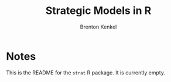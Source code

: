 #+TITLE: Strategic Models in R
#+AUTHOR: Brenton Kenkel
#+EMAIL: brenton.kenkel@gmail.com

* Notes

This is the README for the ~strat~ R package.  It is currently empty.

